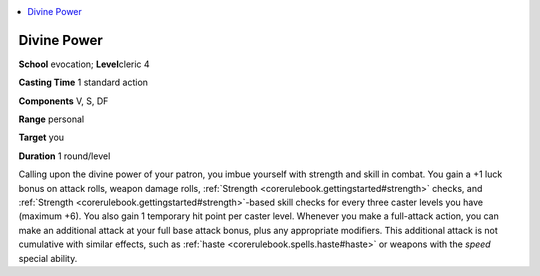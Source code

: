 
.. _`corerulebook.spells.divinepower`:

.. contents:: \ 

.. _`corerulebook.spells.divinepower#divine_power`:

Divine Power
=============

\ **School**\  evocation; \ **Level**\ cleric 4

\ **Casting Time**\  1 standard action

\ **Components**\  V, S, DF

\ **Range**\  personal

\ **Target**\  you

\ **Duration**\  1 round/level

Calling upon the divine power of your patron, you imbue yourself with strength and skill in combat. You gain a +1 luck bonus on attack rolls, weapon damage rolls, :ref:`Strength <corerulebook.gettingstarted#strength>`\  checks, and :ref:`Strength <corerulebook.gettingstarted#strength>`\ -based skill checks for every three caster levels you have (maximum +6). You also gain 1 temporary hit point per caster level. Whenever you make a full-attack action, you can make an additional attack at your full base attack bonus, plus any appropriate modifiers. This additional attack is not cumulative with similar effects, such as :ref:`haste <corerulebook.spells.haste#haste>`\  or weapons with the \ *speed*\  special ability.

